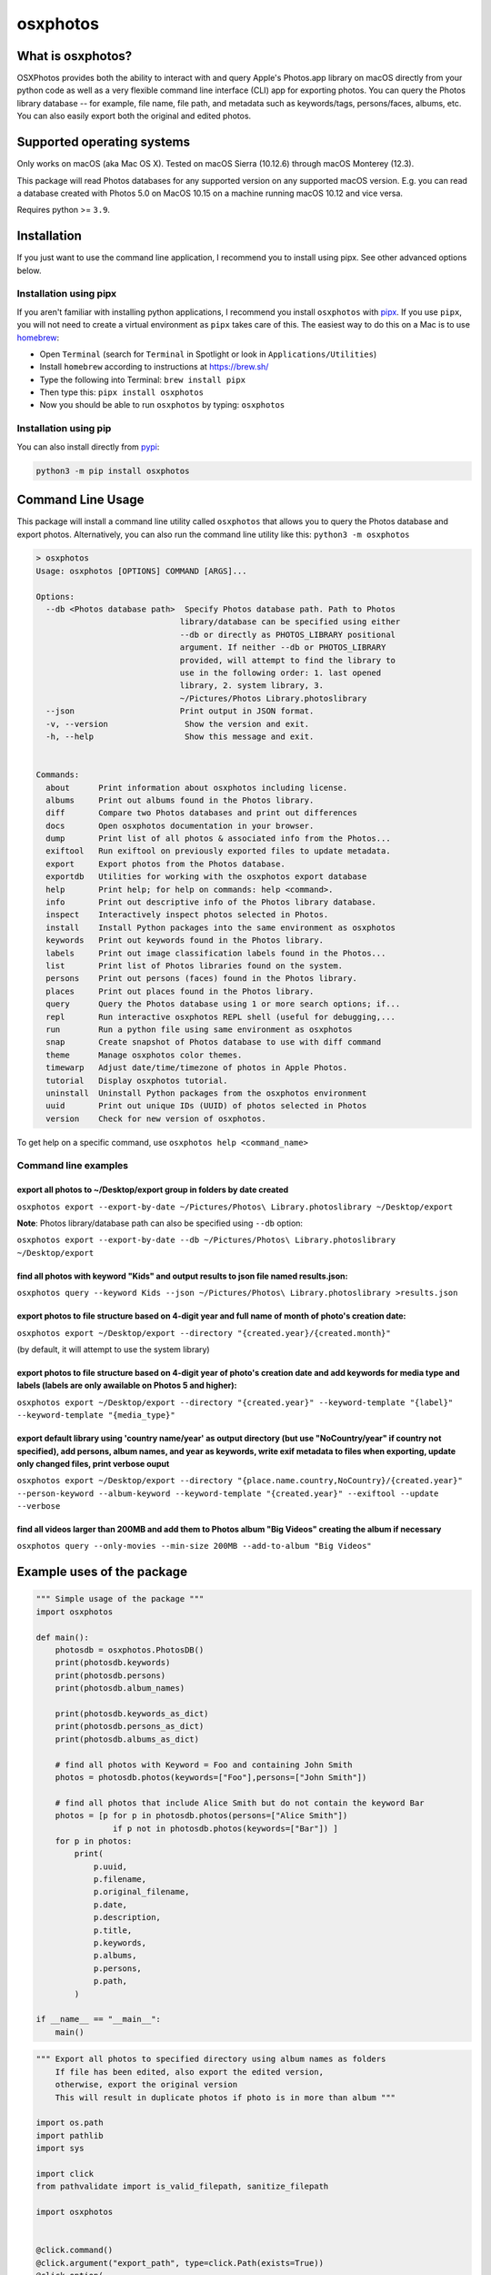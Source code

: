 .. role:: raw-html-m2r(raw)
   :format: html


osxphotos
=========

What is osxphotos?
------------------

OSXPhotos provides both the ability to interact with and query Apple's Photos.app library on macOS directly from your python code 
as well as a very flexible command line interface (CLI) app for exporting photos. 
You can query the Photos library database -- for example, file name, file path, and metadata such as keywords/tags, persons/faces, albums, etc. 
You can also easily export both the original and edited photos. 

Supported operating systems
---------------------------

Only works on macOS (aka Mac OS X). Tested on macOS Sierra (10.12.6) through macOS Monterey (12.3).

This package will read Photos databases for any supported version on any supported macOS version.  
E.g. you can read a database created with Photos 5.0 on MacOS 10.15 on a machine running macOS 10.12 and vice versa.

Requires python >= ``3.9``. 

Installation
------------

If you just want to use the command line application, I recommend you to install using pipx. See other advanced options below. 

Installation using pipx
^^^^^^^^^^^^^^^^^^^^^^^

If you aren't familiar with installing python applications, I recommend you install ``osxphotos`` with `pipx <https://github.com/pipxproject/pipx>`_. If you use ``pipx``\ , you will not need to create a virtual environment as ``pipx`` takes care of this. The easiest way to do this on a Mac is to use `homebrew <https://brew.sh/>`_\ :


* Open ``Terminal`` (search for ``Terminal`` in Spotlight or look in ``Applications/Utilities``\ )
* Install ``homebrew`` according to instructions at `https://brew.sh/ <https://brew.sh/>`_
* Type the following into Terminal: ``brew install pipx``
* Then type this: ``pipx install osxphotos``
* Now you should be able to run ``osxphotos`` by typing: ``osxphotos``

Installation using pip
^^^^^^^^^^^^^^^^^^^^^^

You can also install directly from `pypi <https://pypi.org/project/osxphotos/>`_\ :

.. code-block::

   python3 -m pip install osxphotos

Command Line Usage
------------------

This package will install a command line utility called ``osxphotos`` that allows you to query the Photos database and export photos.  
Alternatively, you can also run the command line utility like this: ``python3 -m osxphotos``

.. code-block::

   > osxphotos
   Usage: osxphotos [OPTIONS] COMMAND [ARGS]...

   Options:
     --db <Photos database path>  Specify Photos database path. Path to Photos
                                 library/database can be specified using either
                                 --db or directly as PHOTOS_LIBRARY positional
                                 argument. If neither --db or PHOTOS_LIBRARY
                                 provided, will attempt to find the library to
                                 use in the following order: 1. last opened
                                 library, 2. system library, 3.
                                 ~/Pictures/Photos Library.photoslibrary
     --json                      Print output in JSON format.
     -v, --version                Show the version and exit.
     -h, --help                   Show this message and exit.


   Commands:
     about      Print information about osxphotos including license.
     albums     Print out albums found in the Photos library.
     diff       Compare two Photos databases and print out differences
     docs       Open osxphotos documentation in your browser.
     dump       Print list of all photos & associated info from the Photos...
     exiftool   Run exiftool on previously exported files to update metadata.
     export     Export photos from the Photos database.
     exportdb   Utilities for working with the osxphotos export database
     help       Print help; for help on commands: help <command>.
     info       Print out descriptive info of the Photos library database.
     inspect    Interactively inspect photos selected in Photos.
     install    Install Python packages into the same environment as osxphotos
     keywords   Print out keywords found in the Photos library.
     labels     Print out image classification labels found in the Photos...
     list       Print list of Photos libraries found on the system.
     persons    Print out persons (faces) found in the Photos library.
     places     Print out places found in the Photos library.
     query      Query the Photos database using 1 or more search options; if...
     repl       Run interactive osxphotos REPL shell (useful for debugging,...
     run        Run a python file using same environment as osxphotos
     snap       Create snapshot of Photos database to use with diff command
     theme      Manage osxphotos color themes.
     timewarp   Adjust date/time/timezone of photos in Apple Photos.
     tutorial   Display osxphotos tutorial.
     uninstall  Uninstall Python packages from the osxphotos environment
     uuid       Print out unique IDs (UUID) of photos selected in Photos
     version    Check for new version of osxphotos.

To get help on a specific command, use ``osxphotos help <command_name>``

Command line examples
^^^^^^^^^^^^^^^^^^^^^

export all photos to ~/Desktop/export group in folders by date created
~~~~~~~~~~~~~~~~~~~~~~~~~~~~~~~~~~~~~~~~~~~~~~~~~~~~~~~~~~~~~~~~~~~~~~

``osxphotos export --export-by-date ~/Pictures/Photos\ Library.photoslibrary ~/Desktop/export``

**Note**\ : Photos library/database path can also be specified using ``--db`` option:

``osxphotos export --export-by-date --db ~/Pictures/Photos\ Library.photoslibrary ~/Desktop/export``

find all photos with keyword "Kids" and output results to json file named results.json:
~~~~~~~~~~~~~~~~~~~~~~~~~~~~~~~~~~~~~~~~~~~~~~~~~~~~~~~~~~~~~~~~~~~~~~~~~~~~~~~~~~~~~~~

``osxphotos query --keyword Kids --json ~/Pictures/Photos\ Library.photoslibrary >results.json``

export photos to file structure based on 4-digit year and full name of month of photo's creation date:
~~~~~~~~~~~~~~~~~~~~~~~~~~~~~~~~~~~~~~~~~~~~~~~~~~~~~~~~~~~~~~~~~~~~~~~~~~~~~~~~~~~~~~~~~~~~~~~~~~~~~~

``osxphotos export ~/Desktop/export --directory "{created.year}/{created.month}"``

(by default, it will attempt to use the system library)

export photos to file structure based on 4-digit year of photo's creation date and add keywords for media type and labels (labels are only awailable on Photos 5 and higher):
~~~~~~~~~~~~~~~~~~~~~~~~~~~~~~~~~~~~~~~~~~~~~~~~~~~~~~~~~~~~~~~~~~~~~~~~~~~~~~~~~~~~~~~~~~~~~~~~~~~~~~~~~~~~~~~~~~~~~~~~~~~~~~~~~~~~~~~~~~~~~~~~~~~~~~~~~~~~~~~~~~~~~~~~~~~~~

``osxphotos export ~/Desktop/export --directory "{created.year}" --keyword-template "{label}" --keyword-template "{media_type}"`` 

export default library using 'country name/year' as output directory (but use "NoCountry/year" if country not specified), add persons, album names, and year as keywords, write exif metadata to files when exporting, update only changed files, print verbose ouput
~~~~~~~~~~~~~~~~~~~~~~~~~~~~~~~~~~~~~~~~~~~~~~~~~~~~~~~~~~~~~~~~~~~~~~~~~~~~~~~~~~~~~~~~~~~~~~~~~~~~~~~~~~~~~~~~~~~~~~~~~~~~~~~~~~~~~~~~~~~~~~~~~~~~~~~~~~~~~~~~~~~~~~~~~~~~~~~~~~~~~~~~~~~~~~~~~~~~~~~~~~~~~~~~~~~~~~~~~~~~~~~~~~~~~~~~~~~~~~~~~~~~~~~~~~~~~~~~~~~~~

``osxphotos export ~/Desktop/export --directory "{place.name.country,NoCountry}/{created.year}"  --person-keyword --album-keyword --keyword-template "{created.year}" --exiftool --update --verbose``

find all videos larger than 200MB and add them to Photos album "Big Videos" creating the album if necessary
~~~~~~~~~~~~~~~~~~~~~~~~~~~~~~~~~~~~~~~~~~~~~~~~~~~~~~~~~~~~~~~~~~~~~~~~~~~~~~~~~~~~~~~~~~~~~~~~~~~~~~~~~~~

``osxphotos query --only-movies --min-size 200MB --add-to-album "Big Videos"``

Example uses of the package
---------------------------

.. code-block:: python

   """ Simple usage of the package """
   import osxphotos

   def main():
       photosdb = osxphotos.PhotosDB()
       print(photosdb.keywords)
       print(photosdb.persons)
       print(photosdb.album_names)

       print(photosdb.keywords_as_dict)
       print(photosdb.persons_as_dict)
       print(photosdb.albums_as_dict)

       # find all photos with Keyword = Foo and containing John Smith
       photos = photosdb.photos(keywords=["Foo"],persons=["John Smith"])

       # find all photos that include Alice Smith but do not contain the keyword Bar
       photos = [p for p in photosdb.photos(persons=["Alice Smith"]) 
                   if p not in photosdb.photos(keywords=["Bar"]) ]
       for p in photos:
           print(
               p.uuid,
               p.filename,
               p.original_filename,
               p.date,
               p.description,
               p.title,
               p.keywords,
               p.albums,
               p.persons,
               p.path,
           )

   if __name__ == "__main__":
       main()

.. code-block:: python

   """ Export all photos to specified directory using album names as folders
       If file has been edited, also export the edited version, 
       otherwise, export the original version 
       This will result in duplicate photos if photo is in more than album """

   import os.path
   import pathlib
   import sys

   import click
   from pathvalidate import is_valid_filepath, sanitize_filepath

   import osxphotos


   @click.command()
   @click.argument("export_path", type=click.Path(exists=True))
   @click.option(
       "--default-album",
       help="Default folder for photos with no album. Defaults to 'unfiled'",
       default="unfiled",
   )
   @click.option(
       "--library-path",
       help="Path to Photos library, default to last used library",
       default=None,
   )
   def export(export_path, default_album, library_path):
       export_path = os.path.expanduser(export_path)
       library_path = os.path.expanduser(library_path) if library_path else None

       if library_path is not None:
           photosdb = osxphotos.PhotosDB(library_path)
       else:
           photosdb = osxphotos.PhotosDB()

       photos = photosdb.photos()

       for p in photos:
           if not p.ismissing:
               albums = p.albums
               if not albums:
                   albums = [default_album]
               for album in albums:
                   click.echo(f"exporting {p.filename} in album {album}")

                   # make sure no invalid characters in destination path (could be in album name)
                   album_name = sanitize_filepath(album, platform="auto")

                   # create destination folder, if necessary, based on album name
                   dest_dir = os.path.join(export_path, album_name)

                   # verify path is a valid path
                   if not is_valid_filepath(dest_dir, platform="auto"):
                       sys.exit(f"Invalid filepath {dest_dir}")

                   # create destination dir if needed
                   if not os.path.isdir(dest_dir):
                       os.makedirs(dest_dir)

                   # export the photo
                   if p.hasadjustments:
                       # export edited version
                       exported = p.export(dest_dir, edited=True)
                       edited_name = pathlib.Path(p.path_edited).name
                       click.echo(f"Exported {edited_name} to {exported}")
                   # export unedited version
                   exported = p.export(dest_dir)
                   click.echo(f"Exported {p.filename} to {exported}")
           else:
               click.echo(f"Skipping missing photo: {p.filename}")


   if __name__ == "__main__":
       export()  # pylint: disable=no-value-for-parameter

Package Interface
-----------------

Reference full documentation on `GitHub <https://github.com/RhetTbull/osxphotos/blob/master/README.md>`_

